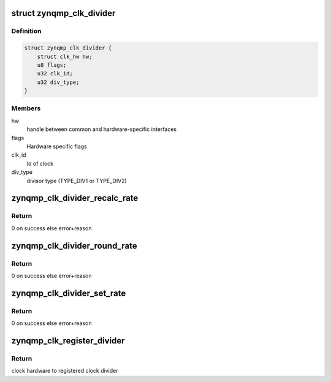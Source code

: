 .. -*- coding: utf-8; mode: rst -*-
.. src-file: drivers/clk/zynqmp/divider.c

.. _`zynqmp_clk_divider`:

struct zynqmp_clk_divider
=========================

.. c:type:: struct zynqmp_clk_divider

    adjustable divider clock

.. _`zynqmp_clk_divider.definition`:

Definition
----------

.. code-block:: c

    struct zynqmp_clk_divider {
        struct clk_hw hw;
        u8 flags;
        u32 clk_id;
        u32 div_type;
    }

.. _`zynqmp_clk_divider.members`:

Members
-------

hw
    handle between common and hardware-specific interfaces

flags
    Hardware specific flags

clk_id
    Id of clock

div_type
    divisor type (TYPE_DIV1 or TYPE_DIV2)

.. _`zynqmp_clk_divider_recalc_rate`:

zynqmp_clk_divider_recalc_rate
==============================

.. c:function:: unsigned long zynqmp_clk_divider_recalc_rate(struct clk_hw *hw, unsigned long parent_rate)

    Recalc rate of divider clock

    :param hw:
        handle between common and hardware-specific interfaces
    :type hw: struct clk_hw \*

    :param parent_rate:
        rate of parent clock
    :type parent_rate: unsigned long

.. _`zynqmp_clk_divider_recalc_rate.return`:

Return
------

0 on success else error+reason

.. _`zynqmp_clk_divider_round_rate`:

zynqmp_clk_divider_round_rate
=============================

.. c:function:: long zynqmp_clk_divider_round_rate(struct clk_hw *hw, unsigned long rate, unsigned long *prate)

    Round rate of divider clock

    :param hw:
        handle between common and hardware-specific interfaces
    :type hw: struct clk_hw \*

    :param rate:
        rate of clock to be set
    :type rate: unsigned long

    :param prate:
        rate of parent clock
    :type prate: unsigned long \*

.. _`zynqmp_clk_divider_round_rate.return`:

Return
------

0 on success else error+reason

.. _`zynqmp_clk_divider_set_rate`:

zynqmp_clk_divider_set_rate
===========================

.. c:function:: int zynqmp_clk_divider_set_rate(struct clk_hw *hw, unsigned long rate, unsigned long parent_rate)

    Set rate of divider clock

    :param hw:
        handle between common and hardware-specific interfaces
    :type hw: struct clk_hw \*

    :param rate:
        rate of clock to be set
    :type rate: unsigned long

    :param parent_rate:
        rate of parent clock
    :type parent_rate: unsigned long

.. _`zynqmp_clk_divider_set_rate.return`:

Return
------

0 on success else error+reason

.. _`zynqmp_clk_register_divider`:

zynqmp_clk_register_divider
===========================

.. c:function:: struct clk_hw *zynqmp_clk_register_divider(const char *name, u32 clk_id, const char * const *parents, u8 num_parents, const struct clock_topology *nodes)

    Register a divider clock

    :param name:
        Name of this clock
    :type name: const char \*

    :param clk_id:
        Id of clock
    :type clk_id: u32

    :param parents:
        Name of this clock's parents
    :type parents: const char \* const \*

    :param num_parents:
        Number of parents
    :type num_parents: u8

    :param nodes:
        Clock topology node
    :type nodes: const struct clock_topology \*

.. _`zynqmp_clk_register_divider.return`:

Return
------

clock hardware to registered clock divider

.. This file was automatic generated / don't edit.

